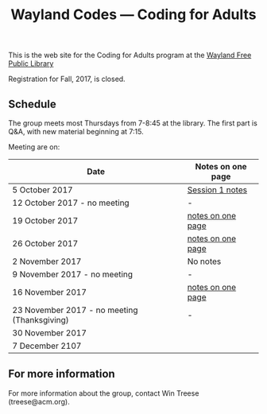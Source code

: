 #+TITLE: Wayland Codes --- Coding for Adults
#+OPTIONS: author:nil creator:nil date:nil num:nil
#+OPTIONS: html-postamble:nil

This is the web site for the Coding for Adults program at the [[http://waylandlibrary.org][Wayland Free Public Library]]

Registration for Fall, 2017, is closed.

** Schedule
The group meets most Thursdays from 7-8:45 at the library. The first part is Q&A, with new material beginning at 7:15.

Meeting are on:

| Date                                         | Notes on one page |
|----------------------------------------------+-------------------|
| 5 October 2017                               | [[file:2017-fall/2017-10-05-session-1.html][Session 1 notes]]   |
| 12 October 2017 - no meeting                 | -                 |
| 19 October 2017                              | [[file:2017-fall/2017-10-19-session-2.html][notes on one page]] |
| 26 October 2017                              | [[file:2017-fall/2017-10-26-session-3.html][notes on one page]] |
| 2 November 2017                              | No notes          |
| 9 November 2017 - no meeting                 | -                 |
| 16 November 2017                             | [[file:2017-fall/2017-11-16-session-5.html][notes on one page]] |
| 23 November 2017 - no meeting (Thanksgiving) | -                 |
| 30 November 2017                             |                   |
| 7 December 2107                              |                   |

** For more information

For more information about the group, contact Win Treese (treese@acm.org).
